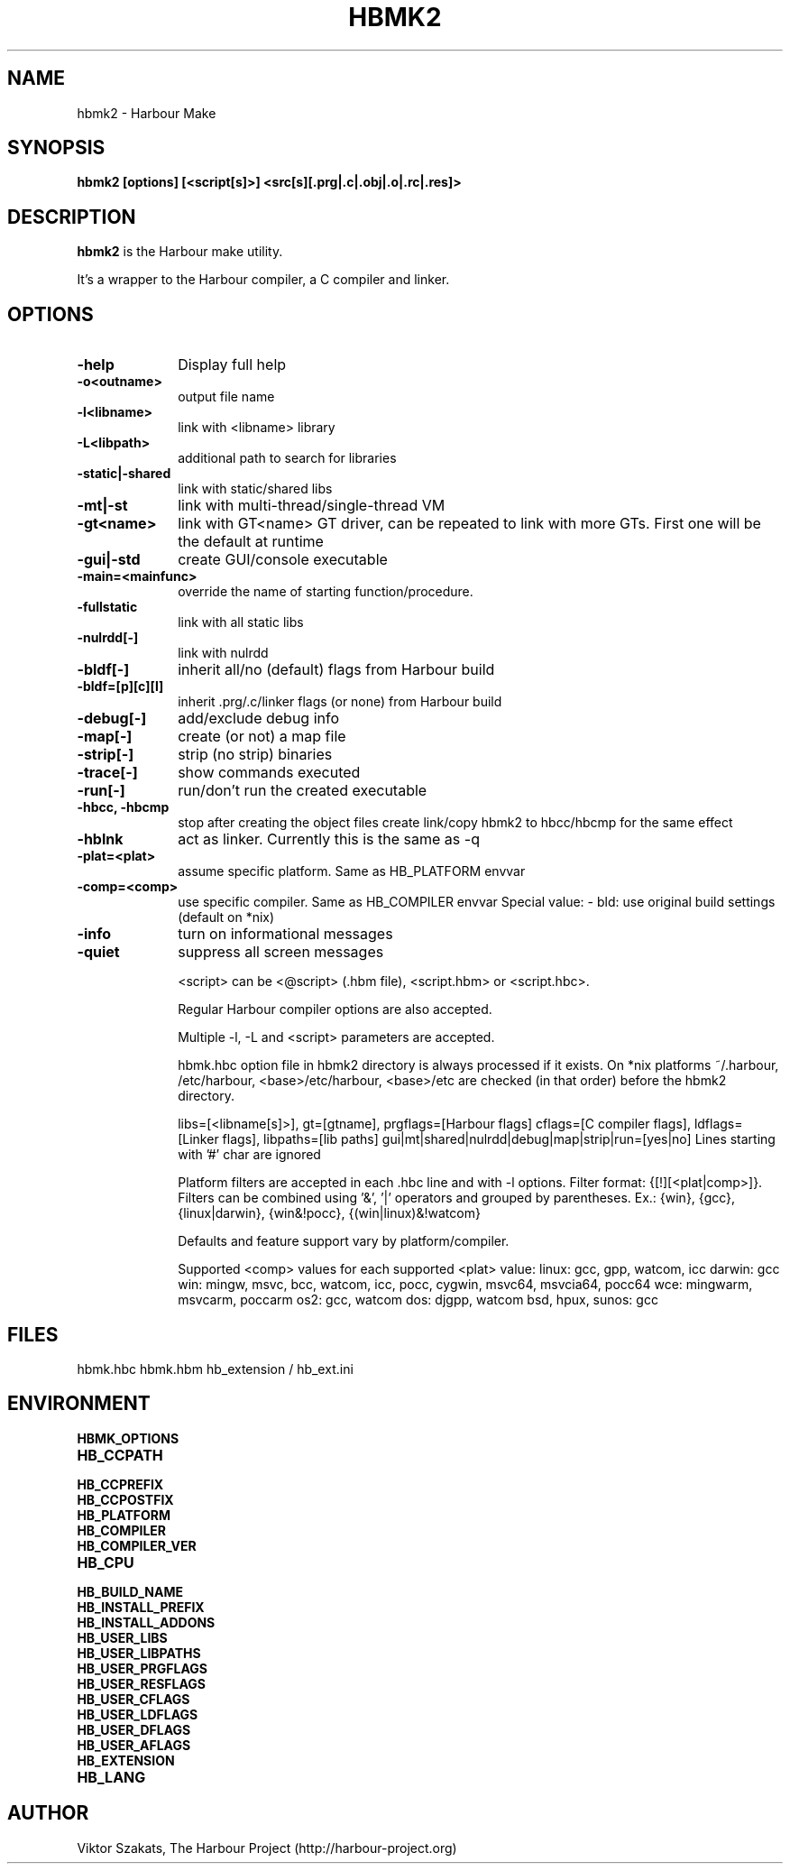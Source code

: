 .TH HBMK2 1

.SH NAME
hbmk2 \- Harbour Make

.SH SYNOPSIS
\fBhbmk2\fP \fB[options] [<script[s]>] <src[s][.prg|.c|.obj|.o|.rc|.res]>\fP

.SH DESCRIPTION
\fBhbmk2\fP is the Harbour make utility.

It's a wrapper to the Harbour compiler, a C compiler and linker.

.SH OPTIONS
.IP "\fB-help\fP" 10
Display full help

.IP "\fB-o<outname>\fP" 10
output file name

.IP "\fB-l<libname>\fP" 10
link with <libname> library

.IP "\fB-L<libpath>\fP" 10
additional path to search for libraries

.IP "\fB-static|-shared\fP" 10
link with static/shared libs

.IP "\fB-mt|-st\fP" 10
link with multi-thread/single-thread VM

.IP "\fB-gt<name>\fP" 10
link with GT<name> GT driver, can be repeated to link
with more GTs. First one will be the default at runtime

.IP "\fB-gui|-std\fP" 10
create GUI/console executable

.IP "\fB-main=<mainfunc>\fP" 10
override the name of starting function/procedure.

.IP "\fB-fullstatic\fP" 10
link with all static libs

.IP "\fB-nulrdd[-]\fP" 10
link with nulrdd

.IP "\fB-bldf[-]\fP" 10
inherit all/no (default) flags from Harbour build

.IP "\fB-bldf=[p][c][l]\fP" 10
inherit .prg/.c/linker flags (or none) from Harbour build

.IP "\fB-debug[-]\fP" 10
add/exclude debug info

.IP "\fB-map[-]\fP" 10
create (or not) a map file

.IP "\fB-strip[-]\fP" 10
strip (no strip) binaries

.IP "\fB-trace[-]\fP" 10
show commands executed

.IP "\fB-run[-]\fP" 10
run/don't run the created executable

.IP "\fB-hbcc, -hbcmp\fP" 10
stop after creating the object files
create link/copy hbmk2 to hbcc/hbcmp for the same effect

.IP "\fB-hblnk\fP" 10
act as linker. Currently this is the same as -q

.IP "\fB-plat=<plat>\fP" 10
assume specific platform. Same as HB_PLATFORM envvar

.IP "\fB-comp=<comp>\fP" 10
use specific compiler. Same as HB_COMPILER envvar
Special value:
- bld: use original build settings (default on *nix)

.IP "\fB-info\fP" 10
turn on informational messages

.IP "\fB-quiet\fP" 10
suppress all screen messages

<script> can be <@script> (.hbm file), <script.hbm> or <script.hbc>.

Regular Harbour compiler options are also accepted.

Multiple -l, -L and <script> parameters are accepted.

hbmk.hbc option file in hbmk2 directory is always processed if it exists.
On *nix platforms ~/.harbour, /etc/harbour, <base>/etc/harbour,
<base>/etc are checked (in that order) before the hbmk2 directory.

.hbc option files in current dir are automatically processed.

.hbc options (they should come in separate lines):
libs=[<libname[s]>], gt=[gtname], prgflags=[Harbour flags]
cflags=[C compiler flags], ldflags=[Linker flags], libpaths=[lib paths]
gui|mt|shared|nulrdd|debug|map|strip|run=[yes|no]
Lines starting with '#' char are ignored

Platform filters are accepted in each .hbc line and with -l options.
Filter format: {[!][<plat|comp>]}. Filters can be combined
using '&', '|' operators and grouped by parentheses.
Ex.: {win}, {gcc}, {linux|darwin}, {win&!pocc}, {(win|linux)&!watcom}

Defaults and feature support vary by platform/compiler.

Supported <comp> values for each supported <plat> value:
linux: gcc, gpp, watcom, icc
darwin: gcc
win: mingw, msvc, bcc, watcom, icc, pocc, cygwin, msvc64, msvcia64, pocc64
wce: mingwarm, msvcarm, poccarm
os2: gcc, watcom
dos: djgpp, watcom
bsd, hpux, sunos: gcc

.SH FILES

hbmk.hbc
hbmk.hbm
hb_extension / hb_ext.ini

.SH ENVIRONMENT

.IP "\fBHBMK_OPTIONS\fP" 10
.IP "\fBHB_CCPATH\fP" 10
.IP "\fBHB_CCPREFIX\fP" 10
.IP "\fBHB_CCPOSTFIX\fP" 10
.IP "\fBHB_PLATFORM\fP" 10
.IP "\fBHB_COMPILER\fP" 10
.IP "\fBHB_COMPILER_VER\fP" 10
.IP "\fBHB_CPU\fP" 10
.IP "\fBHB_BUILD_NAME\fP" 10
.IP "\fBHB_INSTALL_PREFIX\fP" 10
.IP "\fBHB_INSTALL_ADDONS\fP" 10
.IP "\fBHB_USER_LIBS\fP" 10
.IP "\fBHB_USER_LIBPATHS\fP" 10
.IP "\fBHB_USER_PRGFLAGS\fP" 10
.IP "\fBHB_USER_RESFLAGS\fP" 10
.IP "\fBHB_USER_CFLAGS\fP" 10
.IP "\fBHB_USER_LDFLAGS\fP" 10
.IP "\fBHB_USER_DFLAGS\fP" 10
.IP "\fBHB_USER_AFLAGS\fP" 10
.IP "\fBHB_EXTENSION\fP" 10
.IP "\fBHB_LANG\fP" 10

.SH AUTHOR

Viktor Szakats, The Harbour Project (http://harbour-project.org)
